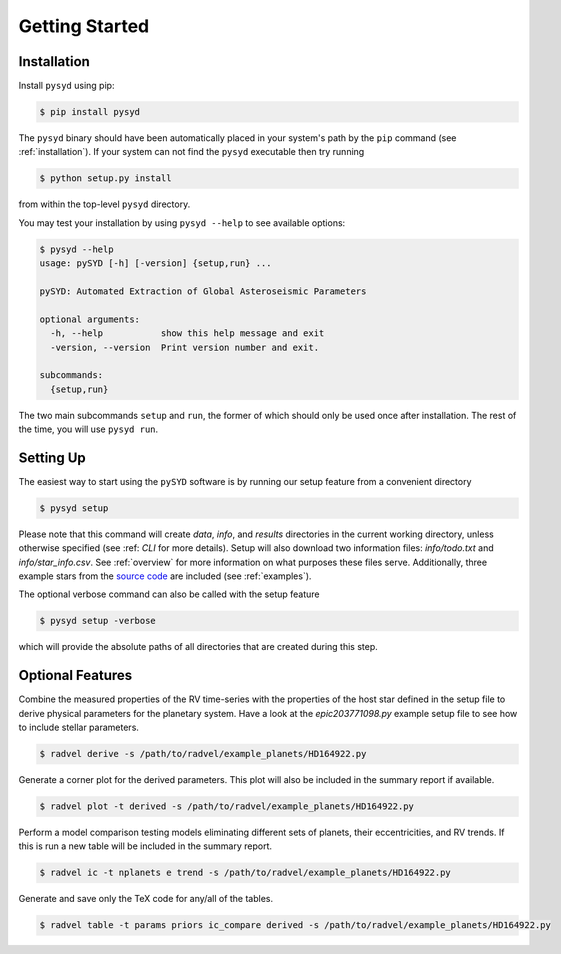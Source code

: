 .. _quickstart:

Getting Started
===============

.. _installation:



Installation
++++++++++++

Install ``pysyd`` using pip:

.. code-block:: bash

    $ pip install pysyd

The ``pysyd`` binary should have been automatically placed in your system's path by the
``pip`` command (see :ref:`installation`). If your system can not find
the ``pysyd`` executable then try running

.. code-block:: bash

    $ python setup.py install

from within the top-level ``pysyd`` directory.

You may test your installation by using ``pysyd --help`` to see available options:

.. code-block:: bash
		
    $ pysyd --help
    usage: pySYD [-h] [-version] {setup,run} ...

    pySYD: Automated Extraction of Global Asteroseismic Parameters

    optional arguments:
      -h, --help           show this help message and exit
      -version, --version  Print version number and exit.

    subcommands:
      {setup,run}

The two main subcommands ``setup`` and ``run``, the former of which should only be
used once after installation. The rest of the time, you will use ``pysyd run``.



Setting Up
++++++++++

The easiest way to start using the ``pySYD`` software is by running our setup feature
from a convenient directory

.. code-block:: bash

    $ pysyd setup

Please note that this command will create `data`, `info`, and `results` directories in 
the current working directory, unless otherwise specified (see :ref: `CLI` for more details). 
Setup will also download two information files: `info/todo.txt` and `info/star_info.csv`. See 
:ref:`overview` for more information on what purposes these files serve. Additionally, three
example stars from the `source code <https://github.com/ashleychontos/pySYD>`_ are included 
(see :ref:`examples`).

The optional verbose command can also be called with the setup feature 

.. code-block:: bash

    $ pysyd setup -verbose

which will provide the absolute paths of all directories that are created during this step.



Optional Features
+++++++++++++++++

Combine the measured properties of the RV time-series with
the properties of the host star defined in the setup file to
derive physical parameters for the planetary system. Have a look at the
`epic203771098.py` example setup file to see how to include stellar parameters.

.. code-block:: bash

    $ radvel derive -s /path/to/radvel/example_planets/HD164922.py

Generate a corner plot for the derived parameters. This plot will also be
included in the summary report if available.

.. code-block:: bash

    $ radvel plot -t derived -s /path/to/radvel/example_planets/HD164922.py

Perform a model comparison testing models eliminating different sets of
planets, their eccentricities, and RV trends. If this is run a new table 
will be included in the summary report.

.. code-block:: bash

    $ radvel ic -t nplanets e trend -s /path/to/radvel/example_planets/HD164922.py

Generate and save only the TeX code for any/all of the tables.

.. code-block:: bash

    $ radvel table -t params priors ic_compare derived -s /path/to/radvel/example_planets/HD164922.py

